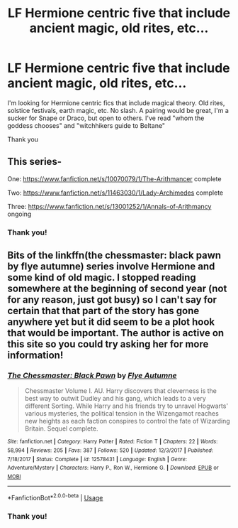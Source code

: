 #+TITLE: LF Hermione centric five that include ancient magic, old rites, etc...

* LF Hermione centric five that include ancient magic, old rites, etc...
:PROPERTIES:
:Author: bananajam1234
:Score: 6
:DateUnix: 1537795174.0
:DateShort: 2018-Sep-24
:FlairText: Request
:END:
I'm looking for Hermione centric fics that include magical theory. Old rites, solstice festivals, earth magic, etc. No slash. A pairing would be great, I'm a sucker for Snape or Draco, but open to others. I've read "whom the goddess chooses" and "witchhikers guide to Beltane"

Thank you


** This series-

One: [[https://www.fanfiction.net/s/10070079/1/The-Arithmancer]] complete

Two: [[https://www.fanfiction.net/s/11463030/1/Lady-Archimedes]] complete

Three: [[https://www.fanfiction.net/s/13001252/1/Annals-of-Arithmancy]] ongoing
:PROPERTIES:
:Author: Sefera17
:Score: 6
:DateUnix: 1537818143.0
:DateShort: 2018-Sep-24
:END:

*** Thank you!
:PROPERTIES:
:Author: bananajam1234
:Score: 1
:DateUnix: 1539564132.0
:DateShort: 2018-Oct-15
:END:


** Bits of the linkffn(the chessmaster: black pawn by flye autumne) series involve Hermione and some kind of old magic. I stopped reading somewhere at the beginning of second year (not for any reason, just got busy) so I can't say for certain that that part of the story has gone anywhere yet but it did seem to be a plot hook that would be important. The author is active on this site so you could try asking her for more information!
:PROPERTIES:
:Author: orangedarkchocolate
:Score: 3
:DateUnix: 1537801035.0
:DateShort: 2018-Sep-24
:END:

*** [[https://www.fanfiction.net/s/12578431/1/][*/The Chessmaster: Black Pawn/*]] by [[https://www.fanfiction.net/u/7834753/Flye-Autumne][/Flye Autumne/]]

#+begin_quote
  Chessmaster Volume I. AU. Harry discovers that cleverness is the best way to outwit Dudley and his gang, which leads to a very different Sorting. While Harry and his friends try to unravel Hogwarts' various mysteries, the political tension in the Wizengamot reaches new heights as each faction conspires to control the fate of Wizarding Britain. Sequel complete.
#+end_quote

^{/Site/:} ^{fanfiction.net} ^{*|*} ^{/Category/:} ^{Harry} ^{Potter} ^{*|*} ^{/Rated/:} ^{Fiction} ^{T} ^{*|*} ^{/Chapters/:} ^{22} ^{*|*} ^{/Words/:} ^{58,994} ^{*|*} ^{/Reviews/:} ^{205} ^{*|*} ^{/Favs/:} ^{387} ^{*|*} ^{/Follows/:} ^{520} ^{*|*} ^{/Updated/:} ^{12/3/2017} ^{*|*} ^{/Published/:} ^{7/18/2017} ^{*|*} ^{/Status/:} ^{Complete} ^{*|*} ^{/id/:} ^{12578431} ^{*|*} ^{/Language/:} ^{English} ^{*|*} ^{/Genre/:} ^{Adventure/Mystery} ^{*|*} ^{/Characters/:} ^{Harry} ^{P.,} ^{Ron} ^{W.,} ^{Hermione} ^{G.} ^{*|*} ^{/Download/:} ^{[[http://www.ff2ebook.com/old/ffn-bot/index.php?id=12578431&source=ff&filetype=epub][EPUB]]} ^{or} ^{[[http://www.ff2ebook.com/old/ffn-bot/index.php?id=12578431&source=ff&filetype=mobi][MOBI]]}

--------------

*FanfictionBot*^{2.0.0-beta} | [[https://github.com/tusing/reddit-ffn-bot/wiki/Usage][Usage]]
:PROPERTIES:
:Author: FanfictionBot
:Score: 2
:DateUnix: 1537801058.0
:DateShort: 2018-Sep-24
:END:


*** Thank you!
:PROPERTIES:
:Author: bananajam1234
:Score: 1
:DateUnix: 1539564141.0
:DateShort: 2018-Oct-15
:END:
